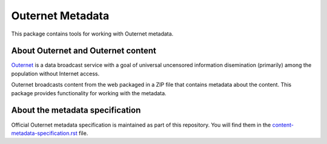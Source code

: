 =================
Outernet Metadata
=================

This package contains tools for working with Outernet metadata.

About Outernet and Outernet content
===================================

Outernet_ is a data broadcast service with a goal of universal uncensored
information disemination (primarily) among the population without Internet 
access.

Outernet broadcasts content from the web packaged in a ZIP file that contains
metadata about the content. This package provides functionality for working
with the metadata.

About the metadata specification
================================

Official Outernet metadata specification is maintained as part of this
repository. You will find them in the `content-metadata-specification.rst`_ 
file.

.. _Outernet: https://www.outernet.is/
.. _content-metadata-specification.rst: docs/content-metadata-specification.rst

